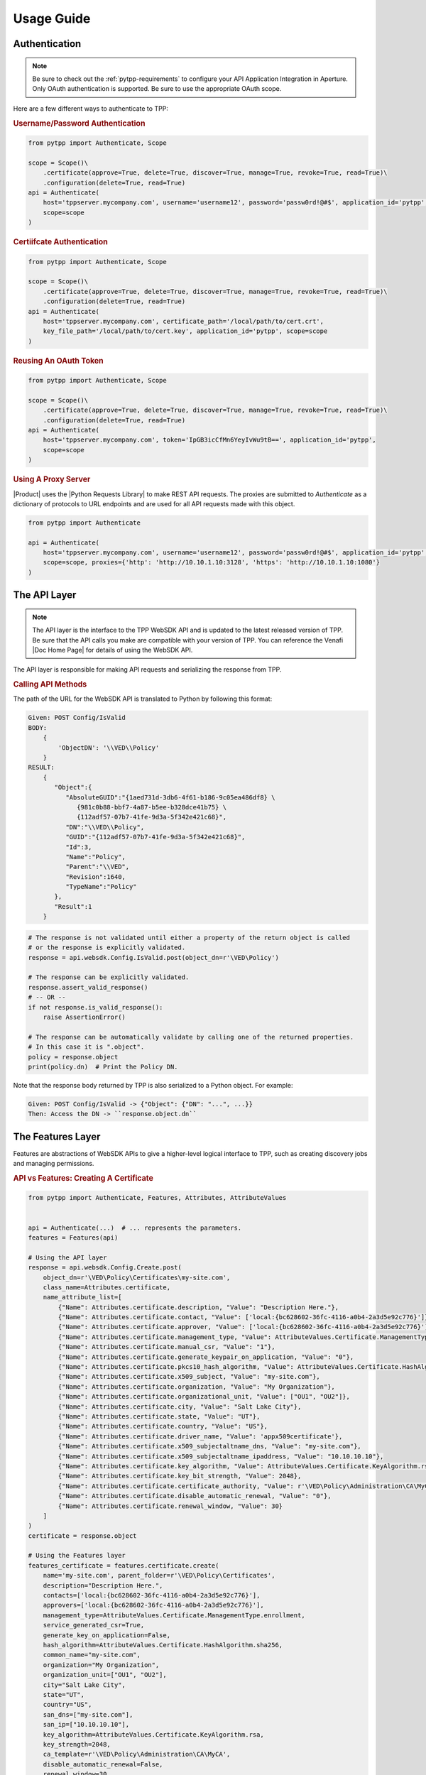 Usage Guide
============

Authentication
--------------

.. note::
    Be sure to check out the :ref:`pytpp-requirements` to configure your API Application Integration in Aperture.
    Only OAuth authentication is supported. Be sure to use the appropriate OAuth scope.

Here are a few different ways to authenticate to TPP:

.. rubric:: Username/Password Authentication
.. code-block:: python

    from pytpp import Authenticate, Scope

    scope = Scope()\
        .certificate(approve=True, delete=True, discover=True, manage=True, revoke=True, read=True)\
        .configuration(delete=True, read=True)
    api = Authenticate(
        host='tppserver.mycompany.com', username='username12', password='passw0rd!@#$', application_id='pytpp',
        scope=scope
    )

.. rubric:: Certiifcate Authentication
.. code-block:: python

    from pytpp import Authenticate, Scope

    scope = Scope()\
        .certificate(approve=True, delete=True, discover=True, manage=True, revoke=True, read=True)\
        .configuration(delete=True, read=True)
    api = Authenticate(
        host='tppserver.mycompany.com', certificate_path='/local/path/to/cert.crt',
        key_file_path='/local/path/to/cert.key', application_id='pytpp', scope=scope
    )

.. rubric:: Reusing An OAuth Token
.. code-block:: python

    from pytpp import Authenticate, Scope

    scope = Scope()\
        .certificate(approve=True, delete=True, discover=True, manage=True, revoke=True, read=True)\
        .configuration(delete=True, read=True)
    api = Authenticate(
        host='tppserver.mycompany.com', token='IpGB3icCfMn6YeyIvWu9tB==', application_id='pytpp',
        scope=scope
    )

.. rubric:: Using A Proxy Server

|Product| uses the |Python Requests Library| to make REST API requests.
The proxies are submitted to `Authenticate` as a dictionary of protocols to URL endpoints and are used for all API
requests made with this object.

.. code-block:: python

    from pytpp import Authenticate

    api = Authenticate(
        host='tppserver.mycompany.com', username='username12', password='passw0rd!@#$', application_id='pytpp',
        scope=scope, proxies={'http': 'http://10.10.1.10:3128', 'https': 'http://10.10.1.10:1080'}
    )

The API Layer
-------------

.. note::
    The API layer is the interface to the TPP WebSDK API and is updated to the latest released version of TPP. Be
    sure that the API calls you make are compatible with your version of TPP. You can reference the Venafi
    |Doc Home Page| for details of using the WebSDK API.

The API layer is responsible for making API requests and serializing the response from TPP.

.. rubric:: Calling API Methods

The path of the URL for the WebSDK API is translated to Python by following this format:

.. code-block::

    Given: POST Config/IsValid
    BODY:
        {
            'ObjectDN': '\\VED\\Policy'
        }
    RESULT:
        {
           "Object":{
              "AbsoluteGUID":"{1aed731d-3db6-4f61-b186-9c05ea486df8} \
                 {981c0b88-bbf7-4a87-b5ee-b328dce41b75} \
                 {112adf57-07b7-41fe-9d3a-5f342e421c68}",
              "DN":"\\VED\\Policy",
              "GUID":"{112adf57-07b7-41fe-9d3a-5f342e421c68}",
              "Id":3,
              "Name":"Policy",
              "Parent":"\\VED",
              "Revision":1640,
              "TypeName":"Policy"
           },
           "Result":1
        }

.. code-block:: python

    # The response is not validated until either a property of the return object is called
    # or the response is explicitly validated.
    response = api.websdk.Config.IsValid.post(object_dn=r'\VED\Policy')

    # The response can be explicitly validated.
    response.assert_valid_response()
    # -- OR --
    if not response.is_valid_response():
        raise AssertionError()

    # The response can be automatically validate by calling one of the returned properties.
    # In this case it is ".object".
    policy = response.object
    print(policy.dn)  # Print the Policy DN.

Note that the response body returned by TPP is also serialized to a Python object. For example:

.. code-block::

    Given: POST Config/IsValid -> {"Object": {"DN": "...", ...}}
    Then: Access the DN -> ``response.object.dn``

The Features Layer
------------------

Features are abstractions of WebSDK APIs to give a higher-level logical interface to TPP, such as creating discovery
jobs and managing permissions.

.. rubric:: API vs Features: Creating A Certificate
.. code-block:: python

    from pytpp import Authenticate, Features, Attributes, AttributeValues


    api = Authenticate(...)  # ... represents the parameters.
    features = Features(api)

    # Using the API layer
    response = api.websdk.Config.Create.post(
        object_dn=r'\VED\Policy\Certificates\my-site.com',
        class_name=Attributes.certificate,
        name_attribute_list=[
            {"Name": Attributes.certificate.description, "Value": "Description Here."},
            {"Name": Attributes.certificate.contact, "Value": ['local:{bc628602-36fc-4116-a0b4-2a3d5e92c776}']},
            {"Name": Attributes.certificate.approver, "Value": ['local:{bc628602-36fc-4116-a0b4-2a3d5e92c776}']},
            {"Name": Attributes.certificate.management_type, "Value": AttributeValues.Certificate.ManagementType.enrollment},
            {"Name": Attributes.certificate.manual_csr, "Value": "1"},
            {"Name": Attributes.certificate.generate_keypair_on_application, "Value": "0"},
            {"Name": Attributes.certificate.pkcs10_hash_algorithm, "Value": AttributeValues.Certificate.HashAlgorithm.sha256},
            {"Name": Attributes.certificate.x509_subject, "Value": "my-site.com"},
            {"Name": Attributes.certificate.organization, "Value": "My Organization"},
            {"Name": Attributes.certificate.organizational_unit, "Value": ["OU1", "OU2"]},
            {"Name": Attributes.certificate.city, "Value": "Salt Lake City"},
            {"Name": Attributes.certificate.state, "Value": "UT"},
            {"Name": Attributes.certificate.country, "Value": "US"},
            {"Name": Attributes.certificate.driver_name, "Value": 'appx509certificate'},
            {"Name": Attributes.certificate.x509_subjectaltname_dns, "Value": "my-site.com"},
            {"Name": Attributes.certificate.x509_subjectaltname_ipaddress, "Value": "10.10.10.10"},
            {"Name": Attributes.certificate.key_algorithm, "Value": AttributeValues.Certificate.KeyAlgorithm.rsa},
            {"Name": Attributes.certificate.key_bit_strength, "Value": 2048},
            {"Name": Attributes.certificate.certificate_authority, "Value": r'\VED\Policy\Administration\CA\MyCA'},
            {"Name": Attributes.certificate.disable_automatic_renewal, "Value": "0"},
            {"Name": Attributes.certificate.renewal_window, "Value": 30}
        ]
    )
    certificate = response.object

    # Using the Features layer
    features_certificate = features.certificate.create(
        name='my-site.com', parent_folder=r'\VED\Policy\Certificates',
        description="Description Here.",
        contacts=['local:{bc628602-36fc-4116-a0b4-2a3d5e92c776}'],
        approvers=['local:{bc628602-36fc-4116-a0b4-2a3d5e92c776}'],
        management_type=AttributeValues.Certificate.ManagementType.enrollment,
        service_generated_csr=True,
        generate_key_on_application=False,
        hash_algorithm=AttributeValues.Certificate.HashAlgorithm.sha256,
        common_name="my-site.com",
        organization="My Organization",
        organization_unit=["OU1", "OU2"],
        city="Salt Lake City",
        state="UT",
        country="US",
        san_dns=["my-site.com"],
        san_ip=["10.10.10.10"],
        key_algorithm=AttributeValues.Certificate.KeyAlgorithm.rsa,
        key_strength=2048,
        ca_template=r'\VED\Policy\Administration\CA\MyCA',
        disable_automatic_renewal=False,
        renewal_window=30
    )

Config.Object And Identity
--------------------------

.. _config_object_definition:

Config Objects are the basic definition of every object that can be created in TPP. Every feature with a
``create()``, ``get()``, or ``update()`` method will return a ``Config.Object``, which is defined below.

.. csv-table:: Config.Object
    :widths: auto
    :stub-columns: 1
    :align: center
    :header: "Property", "Description"

    "absolute_guid", "The absolute GUID of the object."
    "dn", "The distinguished name (DN), or absolute path, of the object."
    "guid", "The GUID of the object."
    "config_id", "The Config ID of the object."
    "name", "The name of the object."
    "parent", "The parent DN of the object."
    "revision", "The revision of the object."
    "type_name", "The class name of the object."

**Example Usage**

.. code-block:: python

    policy = features.folder.get(object_dn=r'\VED\Policy') # This is a Config.Object
    print(f'Absolute GUID : {policy.absolute_guid}')
    print(f'DN            : {policy.dn}')
    print(f'GUID          : {policy.guid}')
    print(f'Config ID     : {policy.config_id}')
    print(f'Name          : {policy.name}')
    print(f'Parent        : {policy.parent}')
    print(f'Revision      : {policy.revision}')
    print(f'Class Name    : {policy.type_name}')

.. _identity_definition:

The ``Identity`` object is much like the *Confg.Object* except that it applies to users and groups, or identities.
All identities in TPP share common properties that make up this class.

.. csv-table:: Identiy (Identity.Identity)
    :widths: auto
    :stub-columns: 1
    :align: center
    :header: "Property", "Description"

    "full_name", "The full name of the user or group."
    "is_group", "True if the identity is a group, otherwise False."
    "name", "The name of the user or group."
    "prefix", "The identity provider prefix that manages the user or group."
    "prefixed_name", "The concatenation of the prefix and identity name."
    "prefixed_universal", "The concatenation of the prefix and identity universal ID."
    "type", "The integer identifier that describes the identity type."
    "universal", "The Universal Unique ID that identifies a user or group identity."

**Example Usage**

.. code-block:: python

    user = features.identity.user.get(prefixed_name='local:special-user')
    print(f'Full Name          : {user.full_name}')
    print(f'Is A Group         : {user.is_group}')
    print(f'Name               : {user.name}')
    print(f'Prefix             : {user.prefix}')
    print(f'Prefixed Name      : {user.prefixed_name}')
    print(f'Prefixed Universal : {user.prefixed_universal}')
    print(f'Type               : {user.type}')
    print(f'Universal          : {user.universal}')

Attribute, AttributeValues, and Class Names
-------------------------------------------

.. rubric:: Attributes and AttributeValues

Every object in TPP has attributes that define that object. We create all of the attributes dynamically every
quarter by pulling them from the product XML definitions so that you can know its value and version
compatibility.

.. code-block:: python

    from pytpp import Attributes

    # This will show that the Certificate attribute on the Apache Application Group is TPP 19.4.
    # This means that the attribute has no effect on versions prior to then.
    print(Attributes.application_group.apache.certificate.min_version)

In rare cases you may need to access attributes that are not available using ``Attributes`` whose design is to
make it easy to find and use the common attributes for each feature. In order to access other attributes you
will need to import the attribute class directly. Use this naming convention to find the particular class and
attribute:

.. code-block:: python

    #from pytpp.attributes.<object class> import <object class>Attributes
    from pytpp.attributes.apache import ApacheAttributes

    # That is the equivalent to this:
    from pytpp import Attributes

    print(Attributes.application.apache == ApacheAttributes)  # prints "True"

Some attributes expect one of a few permitted values, and for those cases you can benefit from ``AttributeValues``.
The attribute values are collected manually through options made available in Web Admin and Aperture and for this
reason we have this naming convention:

.. code-block:: python

    from pytpp import AttributeValues

    # AttributeValues.<object class>.<attribute name in the UI>.<attribute value in the UI>
    print(AttributeValues.Certificate.ManagementType.enrollment)

Please be forgiving because there is currently no way to automatically retireve all possible values from attributes
that only interpret a limited list of values.

.. code-block:: python

    from pytpp import Attributes, AttributeValues

    # This pair references the OS Type of a Device object. This will print:
    # Remote Server Type = OS_WINDOWS
    print(f'{Attributes.device.remote_server_type} = {AttributeValues.Device.OSType.windows}')

.. rubric:: Class Names

Every object in TPP has a class name. It is sometimes necessary to use the class name when searching, creating,
or setting policy values. There are two ways to get a class name:

.. code-block:: python

    from pytpp import Attributes, ClassNames

    print(ClassNames.x509_certificate == Attributes.certificate.__config_class__)

Notice that in the example above that ``ClassNames.x509_certificate`` is the actual class name of a certificate object
and that ``Attributes.certificate.__config_class__`` uses a friendly name approach. Here the ``__config_class__`` is
a special property of the class name for all attribute classes.

Type Hinting
------------

Programming in Python is much easier when the code uses type hints. |Product| was made to autocomplete everything in an
IDE, and we highly value autocompleting features. For this reason we have ``Types``. Here's how to use it:

.. code-block:: python

    from typing import TYPE_CHECKING
    if TYPE_CHECKING:
        from pytpp import Types

    def do_something(certificate: 'Types.Config.Object') -> 'Types.Identity.Identity':
        ...

Logging
-------

.. warning::

    Only enable logging for debugging purposes. It is not recommended to enable logging in Production.

|Product| uses `logboss <https://pypi.org/project/logboss>`_ to log the inputs and outputs to each API and Feature
call. By default, the logger is turned off. To use the logger:

.. code-block:: python

    from pytpp import logger, ...

    # Log to the console only.
    logger.start()

    # ---- OR ----
    # Redirect the log output to a text file. The path doesn't need to exist.
    logger.redirect = '/path/to/log.txt'
    logger.start()

    # ---- OR ----
    # Generate an HTML file output. Only use this option if you know what is being logged as the
    # HTML file could get too large to be usable.
    with logger.generate('html', log_file='/path/to/log.html', include_code=False):
        ...

Visit the LogBoss documentation for more usage information.
